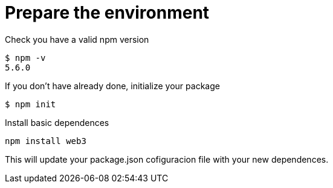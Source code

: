= Prepare the environment

Check you have a valid npm version
....
$ npm -v
5.6.0
....

If you don't have already done, initialize your package
....
$ npm init
....

Install basic dependences
....
npm install web3
....

This will update your package.json cofiguracion file with your new dependences.
